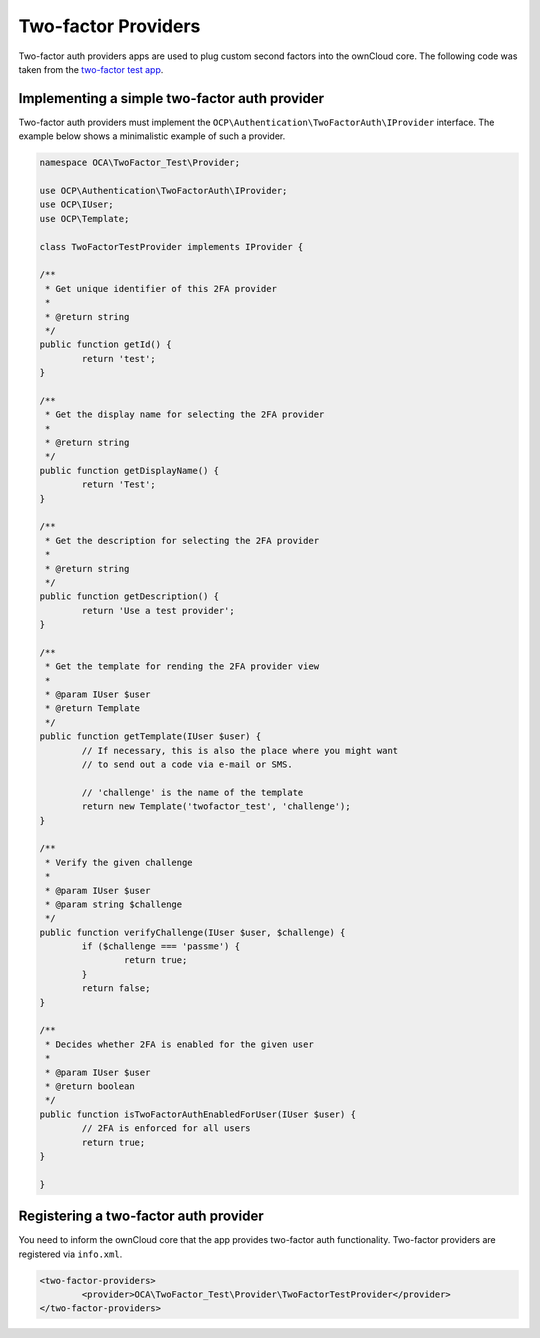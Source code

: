 ====================
Two-factor Providers
====================

.. sectionauthor:: Christoph Wurst <christoph@owncloud.com>

Two-factor auth providers apps are used to plug custom second factors into the ownCloud core. The following
code was taken from the `two-factor test app`_.

.. _`two-factor test app`: https://github.com/ChristophWurst/twofactor_test

Implementing a simple two-factor auth provider
==============================================
Two-factor auth providers must implement the ``OCP\Authentication\TwoFactorAuth\IProvider`` interface. The
example below shows a minimalistic example of such a provider.

.. code-block:: php

	namespace OCA\TwoFactor_Test\Provider;

	use OCP\Authentication\TwoFactorAuth\IProvider;
	use OCP\IUser;
	use OCP\Template;

	class TwoFactorTestProvider implements IProvider {

	/**
	 * Get unique identifier of this 2FA provider
	 *
	 * @return string
	 */
	public function getId() {
		return 'test';
	}

	/**
	 * Get the display name for selecting the 2FA provider
	 *
	 * @return string
	 */
	public function getDisplayName() {
		return 'Test';
	}

	/**
	 * Get the description for selecting the 2FA provider
	 *
	 * @return string
	 */
	public function getDescription() {
		return 'Use a test provider';
	}

	/**
	 * Get the template for rending the 2FA provider view
	 *
	 * @param IUser $user
	 * @return Template
	 */
	public function getTemplate(IUser $user) {
		// If necessary, this is also the place where you might want
		// to send out a code via e-mail or SMS.

		// 'challenge' is the name of the template
		return new Template('twofactor_test', 'challenge');
	}

	/**
	 * Verify the given challenge
	 *
	 * @param IUser $user
	 * @param string $challenge
	 */
	public function verifyChallenge(IUser $user, $challenge) {
		if ($challenge === 'passme') {
			return true;
		}
		return false;
	}

	/**
	 * Decides whether 2FA is enabled for the given user
	 *
	 * @param IUser $user
	 * @return boolean
	 */
	public function isTwoFactorAuthEnabledForUser(IUser $user) {
		// 2FA is enforced for all users
		return true;
	}

	}

Registering a two-factor auth provider
======================================
You need to inform the ownCloud core that the app provides two-factor auth functionality. Two-factor
providers are registered via ``info.xml``.

.. code-block:: XML

	<two-factor-providers>
		<provider>OCA\TwoFactor_Test\Provider\TwoFactorTestProvider</provider>
	</two-factor-providers>